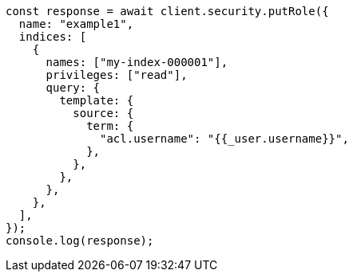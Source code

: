 // This file is autogenerated, DO NOT EDIT
// Use `node scripts/generate-docs-examples.js` to generate the docs examples

[source, js]
----
const response = await client.security.putRole({
  name: "example1",
  indices: [
    {
      names: ["my-index-000001"],
      privileges: ["read"],
      query: {
        template: {
          source: {
            term: {
              "acl.username": "{{_user.username}}",
            },
          },
        },
      },
    },
  ],
});
console.log(response);
----
